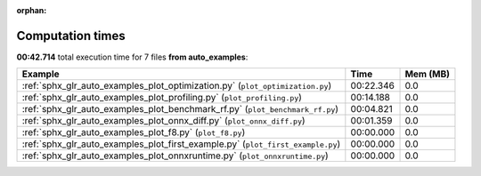 
:orphan:

.. _sphx_glr_auto_examples_sg_execution_times:


Computation times
=================
**00:42.714** total execution time for 7 files **from auto_examples**:

.. container::

  .. raw:: html

    <style scoped>
    <link href="https://cdnjs.cloudflare.com/ajax/libs/twitter-bootstrap/5.3.0/css/bootstrap.min.css" rel="stylesheet" />
    <link href="https://cdn.datatables.net/1.13.6/css/dataTables.bootstrap5.min.css" rel="stylesheet" />
    </style>
    <script src="https://code.jquery.com/jquery-3.7.0.js"></script>
    <script src="https://cdn.datatables.net/1.13.6/js/jquery.dataTables.min.js"></script>
    <script src="https://cdn.datatables.net/1.13.6/js/dataTables.bootstrap5.min.js"></script>
    <script type="text/javascript" class="init">
    $(document).ready( function () {
        $('table.sg-datatable').DataTable({order: [[1, 'desc']]});
    } );
    </script>

  .. list-table::
   :header-rows: 1
   :class: table table-striped sg-datatable

   * - Example
     - Time
     - Mem (MB)
   * - :ref:`sphx_glr_auto_examples_plot_optimization.py` (``plot_optimization.py``)
     - 00:22.346
     - 0.0
   * - :ref:`sphx_glr_auto_examples_plot_profiling.py` (``plot_profiling.py``)
     - 00:14.188
     - 0.0
   * - :ref:`sphx_glr_auto_examples_plot_benchmark_rf.py` (``plot_benchmark_rf.py``)
     - 00:04.821
     - 0.0
   * - :ref:`sphx_glr_auto_examples_plot_onnx_diff.py` (``plot_onnx_diff.py``)
     - 00:01.359
     - 0.0
   * - :ref:`sphx_glr_auto_examples_plot_f8.py` (``plot_f8.py``)
     - 00:00.000
     - 0.0
   * - :ref:`sphx_glr_auto_examples_plot_first_example.py` (``plot_first_example.py``)
     - 00:00.000
     - 0.0
   * - :ref:`sphx_glr_auto_examples_plot_onnxruntime.py` (``plot_onnxruntime.py``)
     - 00:00.000
     - 0.0
